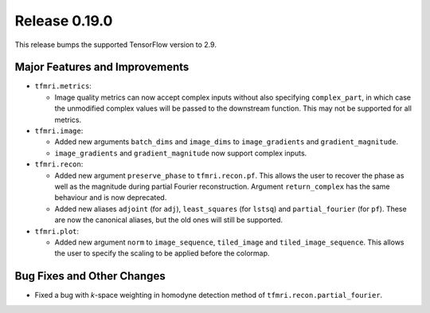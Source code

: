 Release 0.19.0
==============

This release bumps the supported TensorFlow version to 2.9.

Major Features and Improvements
-------------------------------

* ``tfmri.metrics``:

  * Image quality metrics can now accept complex inputs without also specifying
    ``complex_part``, in which case the unmodified complex values will be passed
    to the downstream function. This may not be supported for all metrics.

* ``tfmri.image``:

  * Added new arguments ``batch_dims`` and ``image_dims`` to ``image_gradients``
    and ``gradient_magnitude``.
  * ``image_gradients`` and ``gradient_magnitude`` now support complex inputs.

* ``tfmri.recon``:

  * Added new argument ``preserve_phase`` to ``tfmri.recon.pf``. This allows
    the user to recover the phase as well as the magnitude during partial
    Fourier reconstruction. Argument ``return_complex`` has the same behaviour
    and is now deprecated.
  * Added new aliases ``adjoint`` (for ``adj``), ``least_squares``
    (for ``lstsq``) and ``partial_fourier`` (for ``pf``). These are now the
    canonical aliases, but the old ones will still be supported.

* ``tfmri.plot``:

  * Added new argument ``norm`` to ``image_sequence``, ``tiled_image`` and
    ``tiled_image_sequence``. This allows the user to specify the scaling
    to be applied before the colormap.

Bug Fixes and Other Changes
---------------------------

* Fixed a bug with *k*-space weighting in homodyne detection method of
  ``tfmri.recon.partial_fourier``. 
